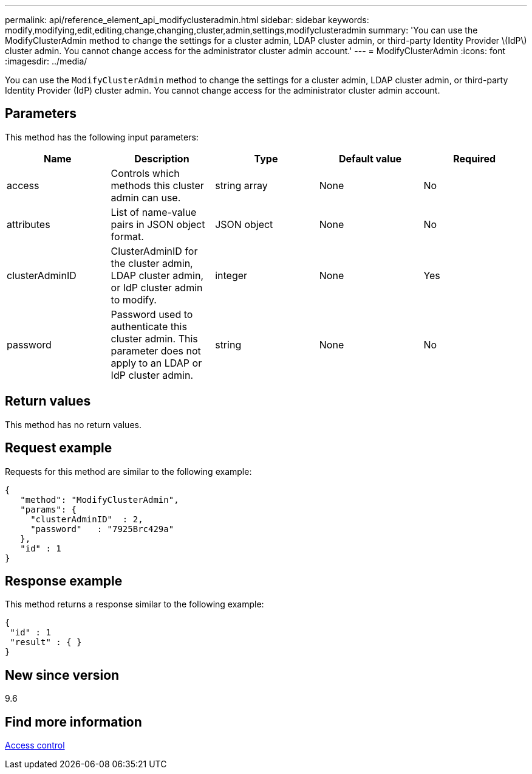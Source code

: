 ---
permalink: api/reference_element_api_modifyclusteradmin.html
sidebar: sidebar
keywords: modify,modifying,edit,editing,change,changing,cluster,admin,settings,modifyclusteradmin
summary: 'You can use the ModifyClusterAdmin method to change the settings for a cluster admin, LDAP cluster admin, or third-party Identity Provider \(IdP\) cluster admin. You cannot change access for the administrator cluster admin account.'
---
= ModifyClusterAdmin
:icons: font
:imagesdir: ../media/

[.lead]
You can use the `ModifyClusterAdmin` method to change the settings for a cluster admin, LDAP cluster admin, or third-party Identity Provider (IdP) cluster admin. You cannot change access for the administrator cluster admin account.

== Parameters

This method has the following input parameters:

[options="header"]
|===
|Name |Description |Type |Default value |Required
a|
access
a|
Controls which methods this cluster admin can use.
a|
string array
a|
None
a|
No
a|
attributes
a|
List of name-value pairs in JSON object format.
a|
JSON object
a|
None
a|
No
a|
clusterAdminID
a|
ClusterAdminID for the cluster admin, LDAP cluster admin, or IdP cluster admin to modify.
a|
integer
a|
None
a|
Yes
a|
password
a|
Password used to authenticate this cluster admin. This parameter does not apply to an LDAP or IdP cluster admin.
a|
string
a|
None
a|
No
|===

== Return values

This method has no return values.

== Request example

Requests for this method are similar to the following example:

----
{
   "method": "ModifyClusterAdmin",
   "params": {
     "clusterAdminID"  : 2,
     "password"   : "7925Brc429a"
   },
   "id" : 1
}
----

== Response example

This method returns a response similar to the following example:

----
{
 "id" : 1
 "result" : { }
}
----

== New since version

9.6

== Find more information

xref:reference_element_api_app_b_access_control.adoc[Access control]
